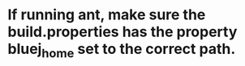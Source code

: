 * If running ant, make sure the build.properties has the property bluej_home set to the correct path.

